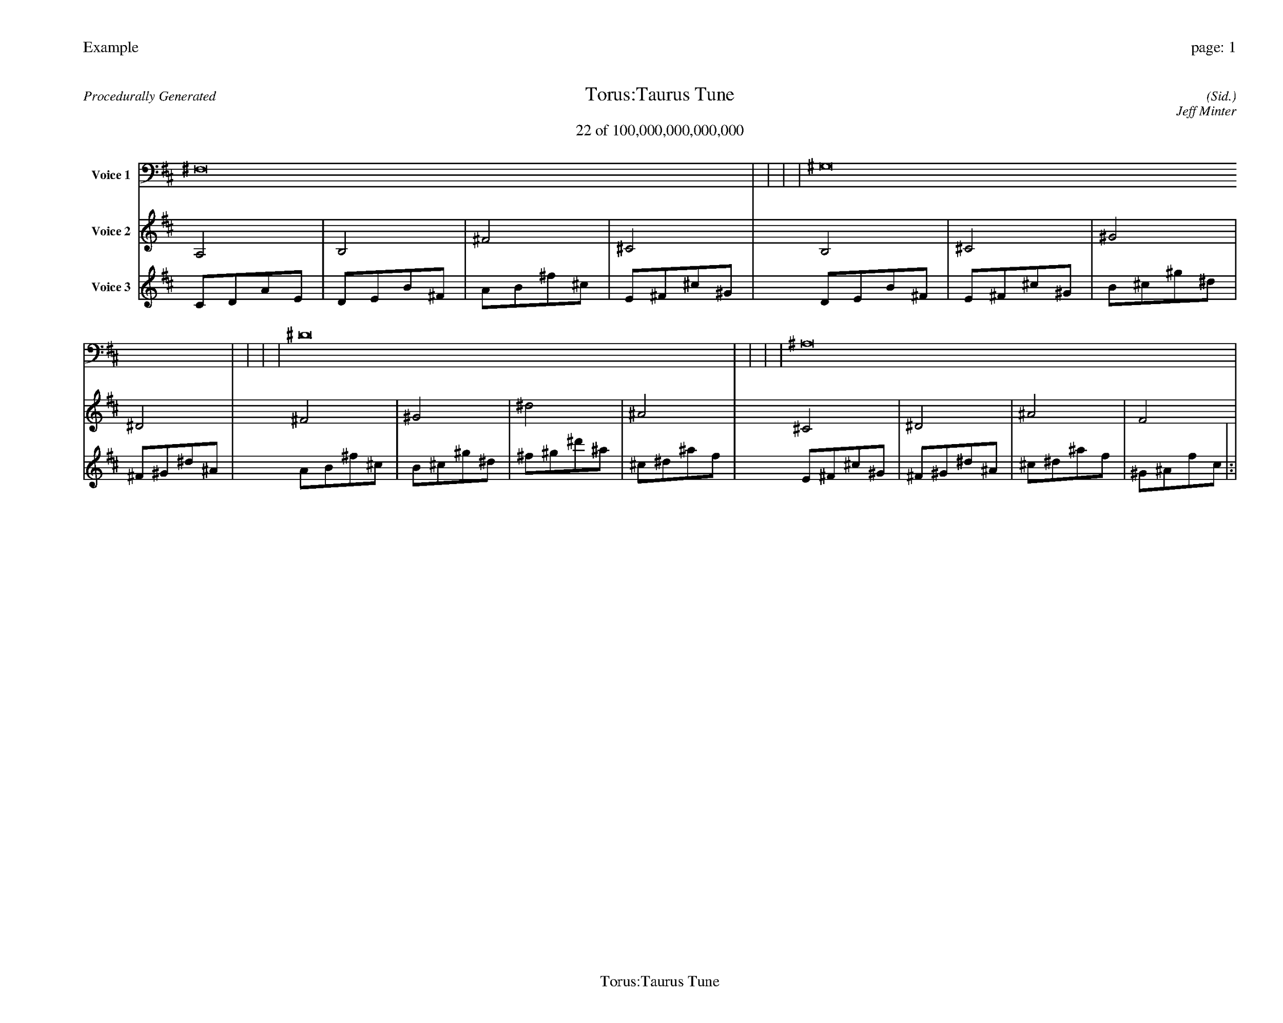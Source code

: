 
%abc-2.2
%%pagewidth 35cm
%%header "Example		page: $P"
%%footer "	$T"
%%gutter .5cm
%%barsperstaff 16
%%titleformat R-P-Q-T C1 O1, T+T N1
%%composerspace 0
X: 2 % start of header
T:Torus:Taurus Tune
T:22 of 100,000,000,000,000
C: (Sid.)
O: Jeff Minter
R:Procedurally Generated
L: 1/8
K: D % scale: C major
V:1 name="Voice 1"
^F,16    |     |     |     | ^G,16    |     |     |     | ^D16    |     |     |     | ^A,16    |     |     |     | :|
V:2 name="Voice 2"
A,4    | B,4    | ^F4    | ^C4    | B,4    | ^C4    | ^G4    | ^D4    | ^F4    | ^G4    | ^d4    | ^A4    | ^C4    | ^D4    | ^A4    | F4    | :|
V:3 name="Voice 3"
C1D1A1E1|D1E1B1^F1|A1B1^f1^c1|E1^F1^c1^G1|D1E1B1^F1|E1^F1^c1^G1|B1^c1^g1^d1|^F1^G1^d1^A1|A1B1^f1^c1|B1^c1^g1^d1|^f1^g1^d'1^a1|^c1^d1^a1f1|E1^F1^c1^G1|^F1^G1^d1^A1|^c1^d1^a1f1|^G1^A1f1c1|:|
